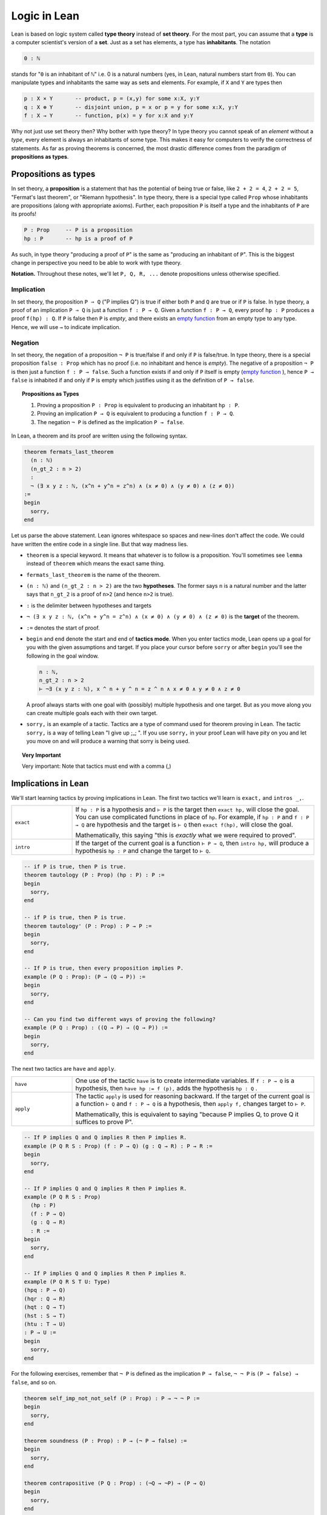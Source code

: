 .. _day1:

************************
Logic in Lean
************************

Lean is based on logic system called **type theory** instead of **set theory**.
For the most part, you can assume that a **type** is a computer scientist's version of a **set**. Just as a set has elements, a type has **inhabitants**.
The notation

.. code::

  0 : ℕ

stands for "``0`` is an inhabitant of ``ℕ``" i.e. 0 is a natural numbers (yes, in Lean, natural numbers start from ``0``).
You can manipulate types and inhabitants the same way as sets and elements. For example, if ``X`` and ``Y`` are types then

.. code::

  p : X × Y       -- product, p = (x,y) for some x:X, y:Y
  q : X ⊕ Y       -- disjoint union, p = x or p = y for some x:X, y:Y
  f : X → Y       -- function, p(x) = y for x:X and y:Y

Why not just use set theory then? Why bother with type theory?
In type theory you cannot speak of an *element* without a *type*, every element is always an inhabitants of some type.
This makes it easy for computers to verify the correctness of statements.
As far as proving theorems is concerned, the most drastic difference comes from the paradigm of **propositions as types**.


Propositions as types
======================

In set theory, a **proposition** is a statement that has the potential of being true or false, like ``2 + 2 = 4``, ``2 + 2 = 5``, "Fermat's last theorem", or "Riemann hypothesis".
In type theory, there is a special type called ``Prop`` whose inhabitants are propositions (along with appropriate axioms).
Further, each proposition ``P`` is itself a type and the inhabitants of ``P`` are its proofs!

.. code::

    P : Prop     -- P is a proposition
    hp : P       -- hp is a proof of P

As such, in type theory "producing a proof of ``P``" is the same as "producing an inhabitant of ``P``".
This is the biggest change in perspective you need to be able to work with type theory.

**Notation.** Throughout these notes, we'll let ``P, Q, R, ...`` denote propositions unless otherwise specified.

Implication 
------------
In set theory, the proposition ``P ⇒ Q`` ("P implies Q") is true if either both ``P`` and ``Q`` are true or if ``P`` is false. 
In type theory, a proof of an implication ``P ⇒ Q`` is just a function ``f : P → Q``.
Given a function ``f : P → Q``, every proof ``hp : P`` produces a proof ``f(hp) : Q``.
If ``P`` is false then ``P`` is *empty*, and there exists an `empty function <https://en.wikipedia.org/wiki/Function_(mathematics)#empty_function>`_ from an empty type to any type.
Hence, we will use ``→`` to indicate implication.


Negation 
----------
In set theory, the negation of a proposition ``¬ P`` is true/false if and only if ``P`` is false/true.
In type theory, there is a special proposition ``false : Prop`` which has no proof (i.e. no inhabitant and hence is *empty*).
The negative of a proposition ``¬ P`` is then just a function ``f : P → false``.
Such a function exists if and only if ``P`` itself is empty (`empty function <https://en.wikipedia.org/wiki/Function_(mathematics)#empty_function>`_ ), hence ``P → false`` is inhabited if and only if ``P`` is empty which justifies using it as the definition of ``P → false``.


.. topic:: Propositions as Types

  1. Proving a proposition ``P : Prop`` is equivalent to producing an inhabitant ``hp : P``.
  2. Proving an implication ``P → Q`` is equivalent to producing a function ``f : P → Q``.
  3. The negation ``¬ P`` is defined as the implication ``P → false``.


In Lean, a theorem and its proof are written using the following syntax.

.. code:: lean

  theorem fermats_last_theorem 
    (n : ℕ) 
    (n_gt_2 : n > 2) 
    : 
    ¬ (∃ x y z : ℕ, (x^n + y^n = z^n) ∧ (x ≠ 0) ∧ (y ≠ 0) ∧ (z ≠ 0))
  := 
  begin 
    sorry,
  end


Let us parse the above statement. Lean ignores whitespace so spaces and new-lines don't affect the code. 
We could have written the entire code in a single line. But that way madness lies.

* ``theorem`` is a special keyword. It means that whatever is to follow is a proposition. 
  You'll sometimes see ``lemma`` instead of ``theorem`` which means the exact same thing.
* ``fermats_last_theorem`` is the name of the theorem. 
* ``(n : ℕ)`` and ``(n_gt_2 : n > 2)`` are the two **hypotheses**. 
  The former says ``n`` is a natural number and the latter says that ``n_gt_2`` is a proof of ``n>2`` (and hence ``n>2`` is true).
* ``:`` is the delimiter between hypotheses and targets
* ``¬ (∃ x y z : ℕ, (x^n + y^n = z^n) ∧ (x ≠ 0) ∧ (y ≠ 0) ∧ (z ≠ 0)`` is the **target** of the theorem.
* ``:=`` denotes the start of proof. 
* ``begin`` and ``end`` denote the start and end of **tactics mode**. When you enter tactics mode, Lean opens up a goal for you with the given assumptions and target. 
  If you place your cursor before ``sorry`` or after ``begin`` you'll see the following in the goal window.

  .. code:: 

    n : ℕ,
    n_gt_2 : n > 2
    ⊢ ¬∃ (x y z : ℕ), x ^ n + y ^ n = z ^ n ∧ x ≠ 0 ∧ y ≠ 0 ∧ z ≠ 0

  A proof always starts with one goal with (possibly) multiple hypothesis and one target. 
  But as you move along you can create multiple goals each with their own target.
* ``sorry,`` is an example of a tactic. 
  Tactics are a type of command used for theorem proving in Lean.
  The tactic ``sorry,`` is a way of telling Lean "I give up ;_;	". 
  If you use ``sorry,`` in your proof Lean will have pity on you and let you move on and will produce a warning that sorry is being used.

   
.. topic:: Very Important

  Very important: Note that tactics must end with a comma (,) 



Implications in Lean 
======================
We'll start learning tactics by proving implications in Lean.
The first two tactics we'll learn is ``exact,`` and ``intros _,``. 

.. list-table:: 
   :widths: 20 80
   :header-rows: 0

   * - ``exact``
     - If ``hp : P`` is a hypothesis and 
       ``⊢ P`` is the target then ``exact hp,`` will close the goal.
       You can use complicated functions in place of ``hp``. 
       For example, if ``hp : P`` and ``f : P → Q`` are hypothesis and the target is ``⊢ Q``
       then ``exact f(hp),`` will close the goal.

       Mathematically, this saying "this is *exactly* what we were required to proved".

   * - ``intro``
     - If the target of the current goal is a function ``⊢ P → Q``, 
       then ``intro hp,`` will produce a hypothesis 
       ``hp : P`` and change the target to  ``⊢ Q``.

.. code:: lean
  :name: exact_intros_examples

  -- if P is true, then P is true.
  theorem tautology (P : Prop) (hp : P) : P :=
  begin
    sorry,
  end

  -- if P is true, then P is true.
  theorem tautology' (P : Prop) : P → P :=
  begin
    sorry,
  end

  -- If P is true, then every proposition implies P.
  example (P Q : Prop): (P → (Q → P)) := 
  begin 
    sorry,
  end 

  -- Can you find two different ways of proving the following?
  example (P Q : Prop) : ((Q → P) → (Q → P)) := 
  begin 
    sorry,
  end 

The next two tactics are ``have`` and ``apply``.

.. list-table:: 
   :widths: 20 80
   :header-rows: 0

   * - ``have``
     - One use of the tactic ``have`` is to create intermediate variables. 
       If ``f : P → Q`` is a hypothesis, then
       ``have hp := f (p),`` adds the hypothesis ``hp : Q`` .
     
   * - ``apply``
     - The tactic ``apply`` is used for reasoning backward. 
       If the target of the current goal is a function ``⊢ Q`` and 
       ``f : P → Q`` is a hypothesis, then  
       ``apply f,`` changes target to ``⊢ P``.

       Mathematically, this is equivalent to saying "because P implies Q, to prove Q it suffices to prove P".

.. code:: lean 
  :name: have_apply_examples 

  -- If P implies Q and Q implies R then P implies R.
  example (P Q R S : Prop) (f : P → Q) (g : Q → R) : P → R :=
  begin
    sorry,
  end

  -- If P implies Q and Q implies R then P implies R.
  example (P Q R S : Prop) 
    (hp : P) 
    (f : P → Q) 
    (g : Q → R) 
    : R :=
  begin
    sorry,
  end

  -- If P implies Q and Q implies R then P implies R.
  example (P Q R S T U: Type)
  (hpq : P → Q)
  (hqr : Q → R)
  (hqt : Q → T)
  (hst : S → T)
  (htu : T → U)
  : P → U :=
  begin
    sorry,
  end

For the following exercises, remember that ``¬ P`` is defined as the implication ``P → false``,
``¬ ¬ P`` is ``(P → false) → false``, and so on.

.. code:: lean

  theorem self_imp_not_not_self (P : Prop) : P → ¬ ¬ P :=
  begin
    sorry,
  end

  theorem soundness (P : Prop) : P → (¬ P → false) :=
  begin
    sorry,
  end

  theorem contrapositive (P Q : Prop) : (¬Q → ¬P) → (P → Q)
  begin
    sorry,
  end

  -- need to provide a hint for this problem 
  example (P : Prop) : ¬ ¬ ¬ P → ¬ P :=
  begin
    sorry,
  end


Currying and Uncurrying
===================================

There is no difference between functions and implications in type theory. 
And products for arbitrary types behave exactly like "∧" for propositions.
This is a both bug and a feature.

.. code:: lean 
  :name: curry_uncurry

  theorem curry (P Q R : Type) (f : P × Q → R) : P → (Q → R) := 
  begin 
    sorry,
  end 
  
  theorem uncurry (P Q R : Type) (f : P → (Q → R)) : P × Q → R := 
  begin 
    sorry,
  end

These two theorems together imply that a function ``P × Q → R`` is equivalent to a function ``P → (Q → R)``.
This is called **currying** (the term is named after the computer scientist Haskell Curry).
Internally, Lean will always curry functions. You will never see a function defined from a product to another type.
Lean will also drop the brackets so that ``P → Q → R → S`` is the same as ``P → (Q → (R → S)))``.


Consider a function ``f : P → Q → R → S`` and elements ``hp : P``, ``hq : Q``, ``hr : R``.
Then 
``f(hp)`` is of type ``Q → R → S``, ``((f (hp)) hq)`` is of type ``R → S``, and ``(((f (hp)) hq) hr)`` is of type ``S``.
This is looking less and less fun.
Lean allows you to skip the brackets completely. So that 
``f hp`` is of type ``Q → R → S``, ``f hp hq`` is of type ``R → S``, and ``f hp hq hr`` is of type ``S``.

.. topic:: Brackets in Lean 

  * The type ``P → Q → R → S`` is the same as ``P → (Q → (R → S)))``.
  * The element ``f hp hq hr`` is the same as ``(((f (hp)) hq) hr)``.


Proof by contradiction
========================
As it turns out, the converses of three above theorems cannot be proven using just ``exact``, ``intro``, ``have``, and ``apply``.
Can you find which three?

.. code:: lean

  theorem not_not_self_imp_self (P : Prop) : ¬ ¬ P → P:=
  begin
    sorry,
  end

  theorem soundness (P : Prop) : P → (¬ P → false) :=
  begin
    sorry,
  end

  theorem contrapositive_converse (P Q : Prop) : (P → Q) → (¬Q → ¬P) :=
  begin
    sorry,
  end

  example (P : Prop) : ¬ P → ¬ ¬ ¬ P :=
  begin
    sorry,
  end

This is another point where type theory diverges from set theory.
In type theory, it is not true that ``¬ ¬ P = P``, *by definition*. 
There is an extra axiom called **the law of excluded middle** which says that 
either ``P`` is inhabited or ``¬ P`` is inhabited (and there is no third *middle* option). 
This is the axiom that allows for proofs by contradiction. 
Lean provides us the following tactics to use it.

.. list-table:: 
  :widths: 10 90
  :header-rows: 0

  * - ``exfalso``
    - Changes the target of the current goal to ``⊢ false``.
      
      The name derives from "ex falso, quodlibet" which translates to "from contradiction, anything". 
      You should use this tactic when there are contradictory hypotheses present. 
  
  * - ``by_cases``
    - If ``P : Prop``, then ``by_cases P,`` creates two goals, 
      the first with a hypothesis ``hp: P`` and second with a hypothesis ``hp: ¬ P``.

      Mathematically, this is saying either ``P`` is true or ``P`` is false.
      ``by_cases`` is the most direct application of the law of excluded middle.

  * - ``by_contradiction``
    - If the target of the current goal is  ``⊢ Q``,
      then ``by_contradiction,`` changes the target to  ``⊢ false`` and 
      adds ``hnq : ¬ P`` as an assumption. 

      Mathematically, this is proof by contradiction. 
  
  * - ``push_neg``
    - The tactic ``push_neg,`` simplifies negations in the target. 
      For example, if the target of the current goal is ``⊢ ¬ ¬ ¬ P`` then 
      ``push_neg,`` simplifies it to ``⊢ ¬ ¬ P``. 
      
      ``push_neg,`` also simplifies across quantifiers. 
      For example, if the target is ``⊢ : ¬ ∀ x, ∃ y, x ≤ y`` will be transformed by ``push_neg,`` into ``⊢: ∃ x, ∀ y, y < x``. 

      Finally, you can push negations across a hypothesis ``hp : P`` using ``push_neg at hp,``.

  * - ``contrapose!``
    - If the target of the current goal is  ``⊢ P → Q``,
      then ``contrapose!,`` changes the target to  ``⊢ ¬ Q → ¬ P``.

      If the target of the current goal is ``⊢ Q`` 
      and one of the hypotheses is ``hp : P``,
      then ``contrapose! hp,`` changes the target to  ``⊢ ¬ P`` 
      and changes the hypothesis to ``hp : ¬ Q``.

      Mathematically, this is proving the contrapositive of the goal (which is equivalent to it).


.. code:: lean

  import tactic

  -- these two statements tell Lean to use the law of excluded middle as necessary
  noncomputable theory
  open_locale classical
  

  --BEGIN--

  theorem not_not_self_imp_self (P : Prop) : ¬ ¬ P → P:=
  begin
    sorry,
  end

  theorem contrapositive_converse (P Q : Prop) : (P → Q) → (¬Q → ¬P) :=
  begin
    sorry,
  end

  example (P : Prop) : ¬ P → ¬ ¬ ¬ P :=
  begin
    sorry,
  end

  --END--


Logical Operators
===================
In Lean, we use 
``∧`` to denote **and**, 
``∨`` to denote **or**, 
and ``↔`` to denote **iff**. 

.. list-table:: 
  :widths: 10 90
  :header-rows: 0

  * - ``cases``
    - ``cases`` is a general tactic that breaks a complicated hypothesis into simpler ones.

      If  ``hpq : P ∧ Q`` is a hypothesis, then 
      ``cases hpq with hp hq,`` breaks it into ``hp : P`` and ``hp : Q``.

      If  ``hpq : P × Q`` is a hypothesis, then 
      ``cases hpq with hp hq,`` breaks it into ``hp : P`` and ``hp : Q``. 

      If  ``fg : P ↔ Q`` is a hypothesis, then 
      ``cases fg with f g,`` breaks it into ``f : P → Q`` and ``g : Q → P``.

      If  ``hpq : P ∨ Q`` is a hypothesis, then 
      ``cases hpq with hp hq,`` creates two goals and adds the hypotheses ``hp : P`` and ``hp : Q`` to one each.

  * - ``split``
    - If the target of the current goal is ``⊢ P ∧ Q``, then 
      ``split,`` breaks up the goal into two goals with targets ``⊢ P`` and ``⊢ Q``.

      If the target of the current goal is ``⊢ P × Q``, then 
      ``split,`` breaks up the goal into two goals with targets ``⊢ P`` and ``⊢ Q``.

      If the target of the current goal is ``⊢ P ↔ Q``, then 
      ``split,`` breaks up the goal into two goals with targets ``⊢ P → Q`` and ``⊢ Q → P``.

  * - ``left``
    - If the target of the current goal is ``⊢ P ∨ Q``, then 
      ``left,`` changes the target to ``⊢ P``.
  
  * - ``right``
    - If the target of the current goal is ``⊢ P ∨ Q``, then 
      ``right,`` changes the target to ``⊢ Q``.


.. code:: lean
  :name: and_or_example

  import tactic

  example (P Q : Prop) : P ∧ Q → Q ∧ P :=
  begin
    sorry,
  end

  example (P Q : Prop) : P ∧ Q → P ∨ Q :=
  begin
    sorry,
  end

  example (P Q R : Prop) : P ∧ false ↔ false :=
  begin
    sorry,
  end

  example (P : Prop) : P ∨ false ↔ P :=
  begin
    sorry,
  end




Exercises
---------

#. Prove the following identities, replacing the "sorry" placeholders with actual proofs.

    .. code-block:: lean

        variables p q r : Prop

        -- commutativity of ∧ and ∨
        example : p ∧ q ↔ q ∧ p := sorry
        example : p ∨ q ↔ q ∨ p := sorry

        -- associativity of ∧ and ∨
        example : (p ∧ q) ∧ r ↔ p ∧ (q ∧ r) := sorry
        example : (p ∨ q) ∨ r ↔ p ∨ (q ∨ r) := sorry

        -- distributivity
        example : p ∧ (q ∨ r) ↔ (p ∧ q) ∨ (p ∧ r) := sorry
        example : p ∨ (q ∧ r) ↔ (p ∨ q) ∧ (p ∨ r) := sorry

        -- other properties
        example : (p → (q → r)) ↔ (p ∧ q → r) := sorry
        example : ((p ∨ q) → r) ↔ (p → r) ∧ (q → r) := sorry
        example : ¬(p ∨ q) ↔ ¬p ∧ ¬q := sorry
        example : ¬p ∨ ¬q → ¬(p ∧ q) := sorry
        example : ¬(p ∧ ¬p) := sorry
        example : p ∧ ¬q → ¬(p → q) := sorry
        example : ¬p → (p → q) := sorry
        example : (¬p ∨ q) → (p → q) := sorry
        example : p ∨ false ↔ p := sorry
        example : p ∧ false ↔ false := sorry
        example : (p → q) → (¬q → ¬p) := sorry

#. Prove the following identities, replacing the "sorry" placeholders with actual proofs. These require classical reasoning.

    .. code-block:: lean

        open classical

        variables p q r s : Prop

        example : (p → r ∨ s) → ((p → r) ∨ (p → s)) := sorry
        example : ¬(p ∧ q) → ¬p ∨ ¬q := sorry
        example : ¬(p → q) → p ∧ ¬q := sorry
        example : (p → q) → (¬p ∨ q) := sorry
        example : (¬q → ¬p) → (p → q) := sorry
        example : p ∨ ¬p := sorry
        example : (((p → q) → p) → p) := sorry
